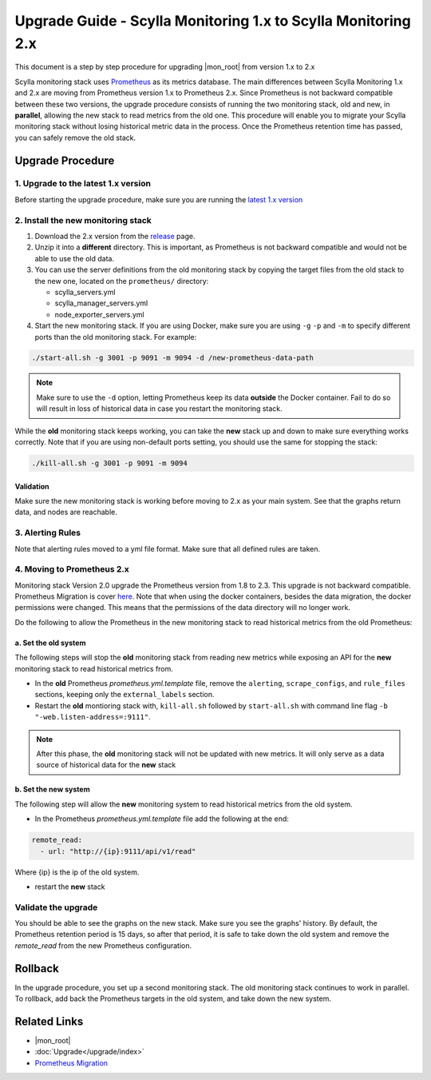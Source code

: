 ==============================================================
Upgrade Guide - Scylla Monitoring 1.x to Scylla Monitoring 2.x
==============================================================

This document is a step by step procedure for upgrading |mon_root| from version 1.x to 2.x



Scylla monitoring stack uses `Prometheus <https://prometheus.io>`_ as its metrics database. The main differences between Scylla Monitoring 1.x and 2.x are moving from Prometheus version 1.x to Prometheus 2.x.
Since Prometheus is not backward compatible between these two versions, the upgrade procedure consists of running the two monitoring stack, old and new, in **parallel**, allowing the new stack to read metrics from the old one. This procedure will enable you to migrate your Scylla monitoring stack without losing historical metric data in the process.
Once the Prometheus retention time has passed, you can safely remove the old stack.

Upgrade Procedure
=================

1. Upgrade to the latest 1.x version
------------------------------------
Before starting the upgrade procedure, make sure you are running the `latest 1.x version <https://github.com/scylladb/scylla-monitoring/releases/>`_

2. Install the new monitoring stack
-----------------------------------

#. Download the 2.x version from the `release <https://github.com/scylladb/scylla-monitoring/releases>`_ page.
#. Unzip it into a **different** directory. This is important, as Prometheus is not backward compatible and would not be able to use the old data.
#. You can use the server definitions from the old monitoring stack by copying the target files from the old stack to the new one, located on the ``prometheus/`` directory:

   - scylla_servers.yml
   - scylla_manager_servers.yml
   - node_exporter_servers.yml
    
#. Start the new monitoring stack. If you are using Docker, make sure you are using ``-g`` ``-p`` and ``-m`` to specify different ports than the old monitoring stack. For example:

.. code-block:: bash

   ./start-all.sh -g 3001 -p 9091 -m 9094 -d /new-prometheus-data-path

.. note::
   Make sure to use the ``-d`` option, letting Prometheus keep its data **outside** the Docker container. Fail to do so will result in loss of historical data in case you restart the monitoring stack.

While the **old** monitoring stack keeps working, you can take the **new** stack up and down to make sure everything works correctly. Note that if you are using non-default ports setting, you should use the same for stopping the stack:

.. code-block:: bash

   ./kill-all.sh -g 3001 -p 9091 -m 9094


Validation
^^^^^^^^^^
Make sure the new monitoring stack is working before moving to 2.x as your main system. See that the graphs return data, and nodes are reachable.

3. Alerting Rules
-----------------
Note that alerting rules moved to a yml file format. Make sure that all defined rules are taken.

4. Moving to Prometheus 2.x
---------------------------
Monitoring stack Version 2.0 upgrade the Prometheus version from 1.8 to 2.3. This upgrade is not backward compatible.
Prometheus Migration is cover `here <https://Prometheus.io/docs/Prometheus/latest/migration/>`_.
Note that when using the docker containers, besides the data migration, the docker permissions were changed. This means that the permissions of the data directory will no longer work.

Do the following to allow the Prometheus in the new monitoring stack to read historical metrics from the old Prometheus:

a. Set the old system
^^^^^^^^^^^^^^^^^^^^^
The following steps will stop the **old** monitoring stack from reading new metrics while exposing an API for the **new** monitoring stack to read historical metrics from.

* In the **old** Prometheus `prometheus.yml.template` file, remove the ``alerting``, ``scrape_configs``, and ``rule_files`` sections, keeping only the ``external_labels`` section.
* Restart the **old** montioring stack with, ``kill-all.sh`` followed by ``start-all.sh`` with command line flag ``-b "-web.listen-address=:9111"``.

.. note::
   After this phase, the **old** monitoring stack will not be updated with new metrics. It will only serve as a data source of historical data for the **new** stack

b. Set the new system
^^^^^^^^^^^^^^^^^^^^^
The following step will allow the **new** monitoring system to read historical metrics from the old system.

* In the Prometheus `prometheus.yml.template` file add the following at the end:

.. code-block:: bash
                
   remote_read:
     - url: "http://{ip}:9111/api/v1/read"

Where {ip} is the ip of the old system.

* restart the **new** stack

Validate the upgrade
--------------------
You should be able to see the graphs on the new stack. Make sure you see the graphs' history.
By default, the Prometheus retention period is 15 days, so after that period, it is safe to take down the old system and remove the `remote_read` from the new Prometheus configuration.

Rollback
========
In the upgrade procedure, you set up a second monitoring stack. The old monitoring stack continues to work in parallel. To rollback, add back the Prometheus targets in the old system, and take down the new system.


Related Links
=============

* |mon_root|
* :doc:`Upgrade</upgrade/index>`
* `Prometheus Migration <https://Prometheus.io/docs/Prometheus/latest/migration/>`_
